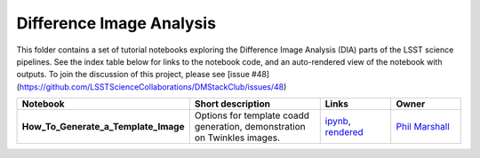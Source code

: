 Difference Image Analysis
-------------------------

This folder contains a set of tutorial notebooks exploring the Difference Image Analysis (DIA) parts of the LSST science pipelines. See the index table below for links to the notebook code, and an auto-rendered view of the notebook with outputs.
To join the discussion of this project, please see [issue #48](https://github.com/LSSTScienceCollaborations/DMStackClub/issues/48)

.. list-table::
   :widths: 10 20 10 10
   :header-rows: 1

   * - Notebook
     - Short description
     - Links
     - Owner


   * - **How_To_Generate_a_Template_Image**
     - Options for template coadd generation, demonstration on Twinkles images.
     - `ipynb <https://github.com/LSSTScienceCollaborations/StackClub/blob/master/DIA/DIA_How_To_Generate_a_Template_Image.ipynb>`__,
       `rendered <https://nbviewer.jupyter.org/github/LSSTScienceCollaborations/StackClub/blob/rendered/DIA/DIA_How_To_Generate_a_Template_Image.nbconvert.ipynb>`__

       .. raw:: html

             <a href="https://github.com/LSSTScienceCollaborations/StackClub/blob/rendered/DIA/log/DIA_How_To_Generate_a_Template_Image.log">
               <img width="72" height="16" src="https://raw.githubusercontent.com/LSSTScienceCollaborations/StackClub/rendered/DIA/log/DIA_How_To_Generate_a_Template_Image.png">
               </img>
             </a>

     - `Phil Marshall <https://github.com/LSSTScienceCollaborations/StackClub/issues/new?body=@drphilmarshall>`__
